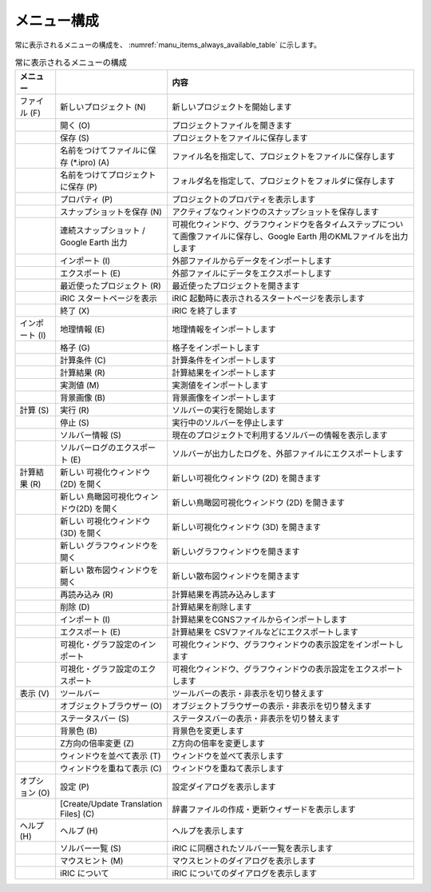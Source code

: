 メニュー構成
------------------

常に表示されるメニューの構成を、 :numref:`manu_items_always_available_table`
に示します。

.. _manu_items_always_available_table:

.. list-table:: 常に表示されるメニューの構成
   :header-rows: 1

   * - メニュー
     -
     - 内容
   * - ファイル (F)
     - 新しいプロジェクト (N)
     - 新しいプロジェクトを開始します
   * -
     - 開く (O)
     - プロジェクトファイルを開きます
   * -
     - 保存 (S)
     - プロジェクトをファイルに保存します
   * -
     - 名前をつけてファイルに保存 (\*.ipro) (A)
     - ファイル名を指定して、プロジェクトをファイルに保存します
   * -
     - 名前をつけてプロジェクトに保存 (P)
     - フォルダ名を指定して、プロジェクトをフォルダに保存します
   * -
     - プロパティ (P)
     - プロジェクトのプロパティを表示します
   * -
     - スナップショットを保存 (N)
     - アクティブなウィンドウのスナップショットを保存します
   * -
     - 連続スナップショット / Google Earth 出力
     - 可視化ウィンドウ、グラフウィンドウを各タイムステップについて画像ファイルに保存し、Google Earth 用のKMLファイルを出力します
   * -
     - インポート (I)
     - 外部ファイルからデータをインポートします
   * -
     - エクスポート (E)
     - 外部ファイルにデータをエクスポートします
   * -
     - 最近使ったプロジェクト (R)
     - 最近使ったプロジェクトを開きます
   * -
     - iRIC スタートページを表示
     - iRIC 起動時に表示されるスタートページを表示します
   * -
     - 終了 (X)
     - iRIC を終了します
   * - インポート (I)
     - 地理情報 (E)
     - 地理情報をインポートします
   * -
     - 格子 (G)
     - 格子をインポートします
   * -
     - 計算条件 (C)
     - 計算条件をインポートします
   * -
     - 計算結果 (R)
     - 計算結果をインポートします
   * -
     - 実測値 (M)
     - 実測値をインポートします
   * -
     - 背景画像 (B)
     - 背景画像をインポートします
   * - 計算 (S)
     - 実行 (R)
     - ソルバーの実行を開始します
   * -
     - 停止 (S)
     - 実行中のソルバーを停止します
   * -
     - ソルバー情報 (S)
     - 現在のプロジェクトで利用するソルバーの情報を表示します
   * -
     - ソルバーログのエクスポート (E)
     - ソルバーが出力したログを、外部ファイルにエクスポートします
   * - 計算結果 (R)
     - 新しい 可視化ウィンドウ(2D) を開く
     - 新しい可視化ウィンドウ (2D) を開きます
   * -
     - 新しい 鳥瞰図可視化ウィンドウ(2D) を開く
     - 新しい鳥瞰図可視化ウィンドウ (2D) を開きます
   * -
     - 新しい 可視化ウィンドウ (3D) を開く
     - 新しい可視化ウィンドウ (3D) を開きます
   * -
     - 新しい グラフウィンドウを開く
     - 新しいグラフウィンドウを開きます
   * -
     - 新しい 散布図ウィンドウを開く
     - 新しい散布図ウィンドウを開きます
   * -
     - 再読み込み (R)
     - 計算結果を再読み込みします
   * -
     - 削除 (D)
     - 計算結果を削除します
   * -
     - インポート (I)
     - 計算結果をCGNSファイルからインポートします
   * -
     - エクスポート (E)
     - 計算結果を CSVファイルなどにエクスポートします
   * -
     - 可視化・グラフ設定のインポート
     - 可視化ウィンドウ、グラフウィンドウの表示設定をインポートします
   * -
     - 可視化・グラフ設定のエクスポート
     - 可視化ウィンドウ、グラフウィンドウの表示設定をエクスポートします
   * - 表示 (V)
     - ツールバー
     - ツールバーの表示・非表示を切り替えます
   * -
     - オブジェクトブラウザー (O)
     - オブジェクトブラウザーの表示・非表示を切り替えます
   * -
     - ステータスバー (S)
     - ステータスバーの表示・非表示を切り替えます
   * -
     - 背景色 (B)
     - 背景色を変更します
   * -
     - Z方向の倍率変更 (Z)
     - Z方向の倍率を変更します
   * -
     - ウィンドウを並べて表示 (T)
     - ウィンドウを並べて表示します
   * -
     - ウィンドウを重ねて表示 (C)
     - ウィンドウを重ねて表示します
   * - オプション (O)
     - 設定 (P)
     - 設定ダイアログを表示します
   * -
     - [Create/Update Translation Files] (C)
     - 辞書ファイルの作成・更新ウィザードを表示します
   * - ヘルプ (H)
     - ヘルプ (H)
     - ヘルプを表示します
   * -
     - ソルバー一覧 (S)
     - iRIC に同梱されたソルバー一覧を表示します
   * -
     - マウスヒント (M)
     - マウスヒントのダイアログを表示します
   * -
     - iRIC について
     - iRIC についてのダイアログを表示します
